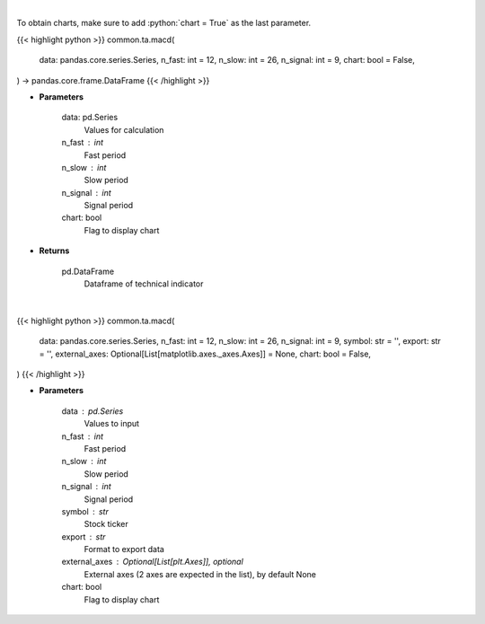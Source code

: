 .. role:: python(code)
    :language: python
    :class: highlight

|

To obtain charts, make sure to add :python:`chart = True` as the last parameter.

.. raw:: html

    <h3>
    > Getting data
    </h3>

{{< highlight python >}}
common.ta.macd(
    data: pandas.core.series.Series,
    n_fast: int = 12,
    n_slow: int = 26,
    n_signal: int = 9,
    chart: bool = False,
) -> pandas.core.frame.DataFrame
{{< /highlight >}}

.. raw:: html

    <p>
    Moving average convergence divergence
    </p>

* **Parameters**

    data: pd.Series
        Values for calculation
    n_fast : int
        Fast period
    n_slow : int
        Slow period
    n_signal : int
        Signal period
    chart: bool
       Flag to display chart


* **Returns**

    pd.DataFrame
        Dataframe of technical indicator

|

.. raw:: html

    <h3>
    > Getting charts
    </h3>

{{< highlight python >}}
common.ta.macd(
    data: pandas.core.series.Series,
    n_fast: int = 12,
    n_slow: int = 26,
    n_signal: int = 9,
    symbol: str = '',
    export: str = '',
    external_axes: Optional[List[matplotlib.axes._axes.Axes]] = None,
    chart: bool = False,
)
{{< /highlight >}}

.. raw:: html

    <p>
    Plot MACD signal
    </p>

* **Parameters**

    data : pd.Series
        Values to input
    n_fast : int
        Fast period
    n_slow : int
        Slow period
    n_signal : int
        Signal period
    symbol : str
        Stock ticker
    export : str
        Format to export data
    external_axes : Optional[List[plt.Axes]], optional
        External axes (2 axes are expected in the list), by default None
    chart: bool
       Flag to display chart

